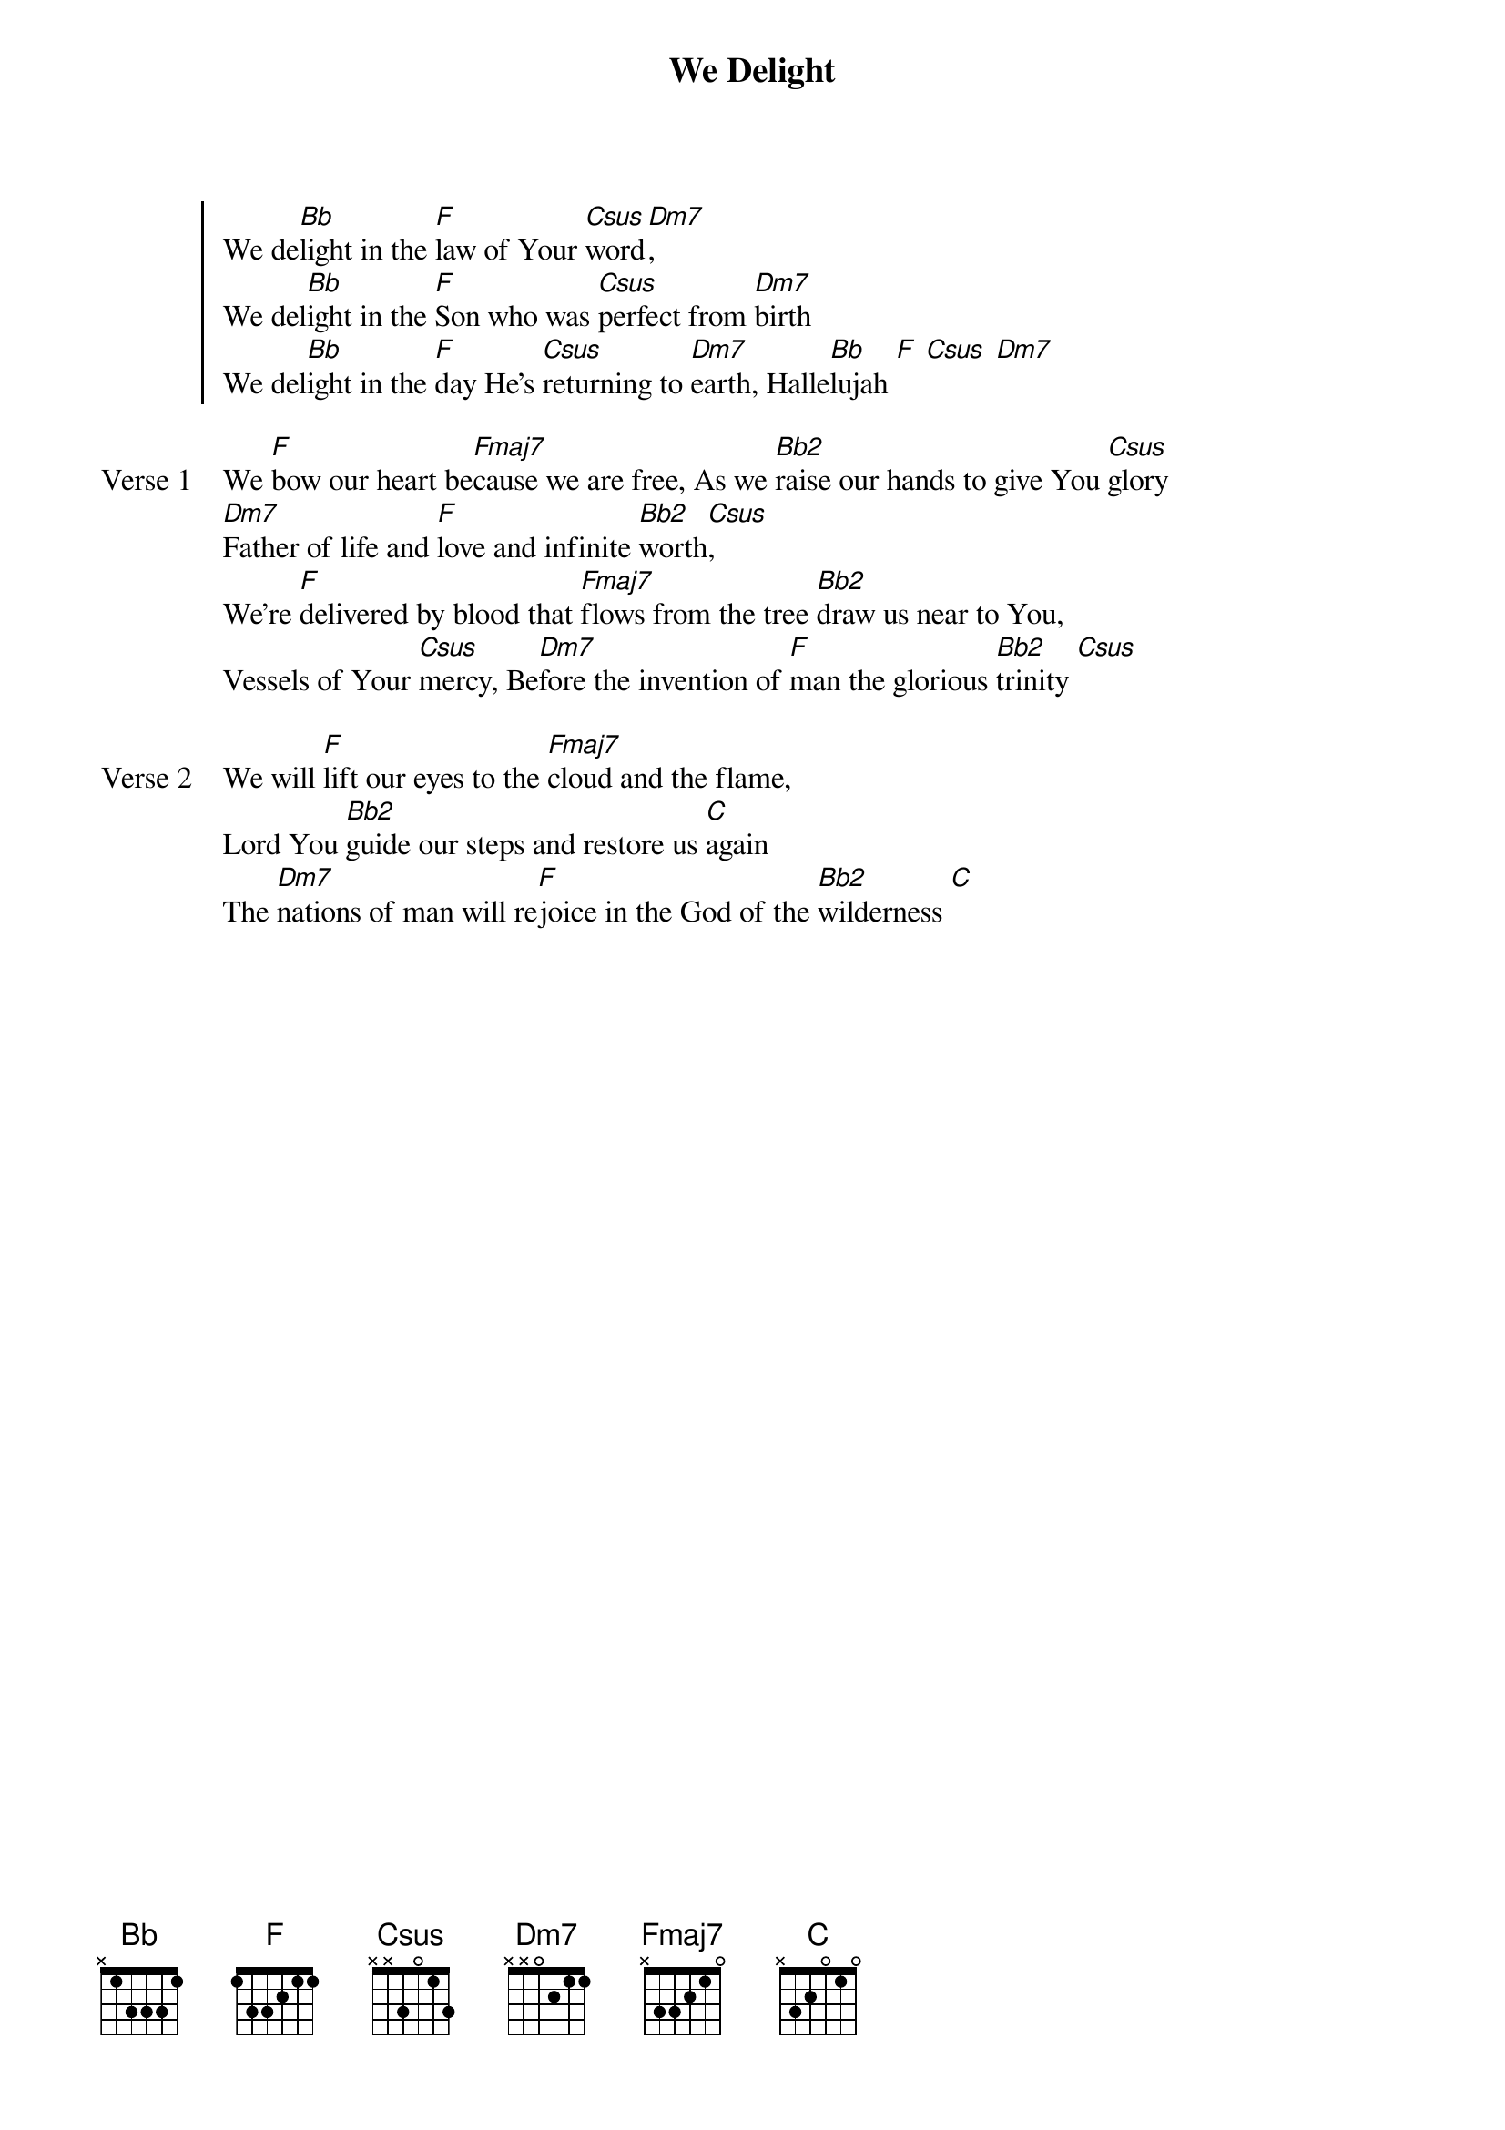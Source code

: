 {title: We Delight}
{artist: Josh Moore}
{key: F}

{start_of_chorus}
We de[Bb]light in the [F]law of Your [Csus]word[Dm7],
We del[Bb]ight in the [F]Son who was [Csus]perfect from [Dm7]birth
We del[Bb]ight in the [F]day He's [Csus]returning to [Dm7]earth, Halle[Bb]lujah [F] [Csus] [Dm7]
{end_of_chorus}

{start_of_verse: Verse 1}
We [F]bow our heart be[Fmaj7]cause we are free, As we [Bb2]raise our hands to give You [Csus]glory
[Dm7]Father of life and [F]love and infinite [Bb2]worth[Csus],
We're [F]delivered by blood that [Fmaj7]flows from the tree [Bb2]draw us near to You,
Vessels of Your [Csus]mercy, Be[Dm7]fore the invention of [F]man the glorious [Bb2]trinity [Csus]
{end_of_verse}

{start_of_verse: Verse 2}
We will [F]lift our eyes to the [Fmaj7]cloud and the flame,
Lord You [Bb2]guide our steps and restore us [C]again
The [Dm7]nations of man will re[F]joice in the God of the [Bb2]wilderness [C]
{end_of_verse}
